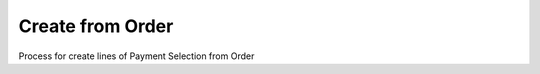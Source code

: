 
.. _functional-guide/process/sbp_payselectioncreatefromorder:

=================
Create from Order
=================

Process for create lines of Payment Selection from Order
